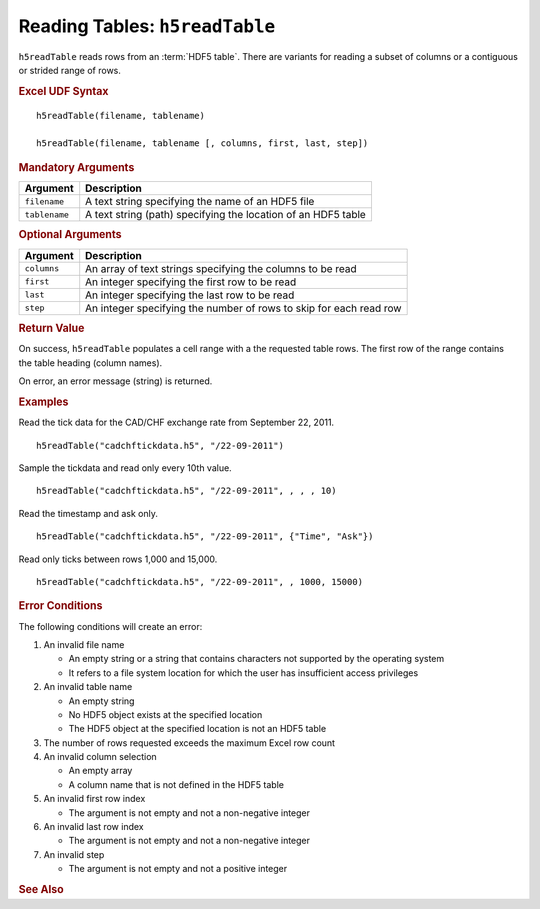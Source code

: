 
.. _h5readTable:

Reading Tables: ``h5readTable``
-------------------------------

``h5readTable`` reads rows from an :term:`HDF5 table`. There are variants for
reading a subset of columns or a contiguous or strided range of rows.


.. rubric:: Excel UDF Syntax

::

  h5readTable(filename, tablename)

  h5readTable(filename, tablename [, columns, first, last, step])

 
.. rubric:: Mandatory Arguments

+-------------+-------------------------------------------------------------------+
|Argument     |Description                                                        |
+=============+===================================================================+
|``filename`` |A text string specifying the name of an HDF5 file                  |
+-------------+-------------------------------------------------------------------+
|``tablename``|A text string (path) specifying the location of an HDF5 table      |
+-------------+-------------------------------------------------------------------+


.. rubric:: Optional Arguments

+-------------+-------------------------------------------------------------------+
|Argument     |Description                                                        |
+=============+===================================================================+
|``columns``  |An array of text strings specifying the columns to be read         |
+-------------+-------------------------------------------------------------------+
|``first``    |An integer specifying the first row to be read                     |
+-------------+-------------------------------------------------------------------+
|``last``     |An integer specifying the last row to be read                      |
+-------------+-------------------------------------------------------------------+
|``step``     |An integer specifying the number of rows to skip for each read row |
+-------------+-------------------------------------------------------------------+

.. rubric:: Return Value

On success, ``h5readTable`` populates a cell range with a the requested table
rows. The first row of the range contains the table heading (column names).

On error, an error message (string) is returned.


.. rubric:: Examples

Read the tick data for the CAD/CHF exchange rate from September 22, 2011.
	    
::

   h5readTable("cadchftickdata.h5", "/22-09-2011")

Sample the tickdata and read only every 10th value.
	    
::

   h5readTable("cadchftickdata.h5", "/22-09-2011", , , , 10)

Read the timestamp and ask only.
	    
::

   h5readTable("cadchftickdata.h5", "/22-09-2011", {"Time", "Ask"})

Read only ticks between rows 1,000 and 15,000.
	    
::

   h5readTable("cadchftickdata.h5", "/22-09-2011", , 1000, 15000)


.. rubric:: Error Conditions
	    
The following conditions will create an error:

1. An invalid file name
   
   * An empty string or a string that contains characters not supported by
     the operating system
   * It refers to a file system location for which the user has insufficient
     access privileges
     
2. An invalid table name
   
   * An empty string
   * No HDF5 object exists at the specified location
   * The HDF5 object at the specified location is not an HDF5 table

3. The number of rows requested exceeds the maximum Excel row count 
     
4. An invalid column selection

   * An empty array
   * A column name that is not defined in the HDF5 table

5. An invalid first row index

   * The argument is not empty and not a non-negative integer

6. An invalid last row index

   * The argument is not empty and not a non-negative integer
       
7. An invalid step
   
   * The argument is not empty and not a positive integer

.. rubric:: See Also
